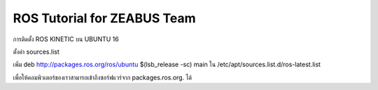 ROS Tutorial for ZEABUS Team
************************************

การติดตั้ง ROS KINETIC บน UBUNTU 16 

ตั้งค่า sources.list 

เพิ่ม deb http://packages.ros.org/ros/ubuntu $(lsb_release -sc) main  
ใน /etc/apt/sources.list.d/ros-latest.list  

เพื่อให้คอมพิวเตอร์ของเราสามารถเข้าถึงซอร์ฟแวร์จาก packages.ros.org. ได้ 